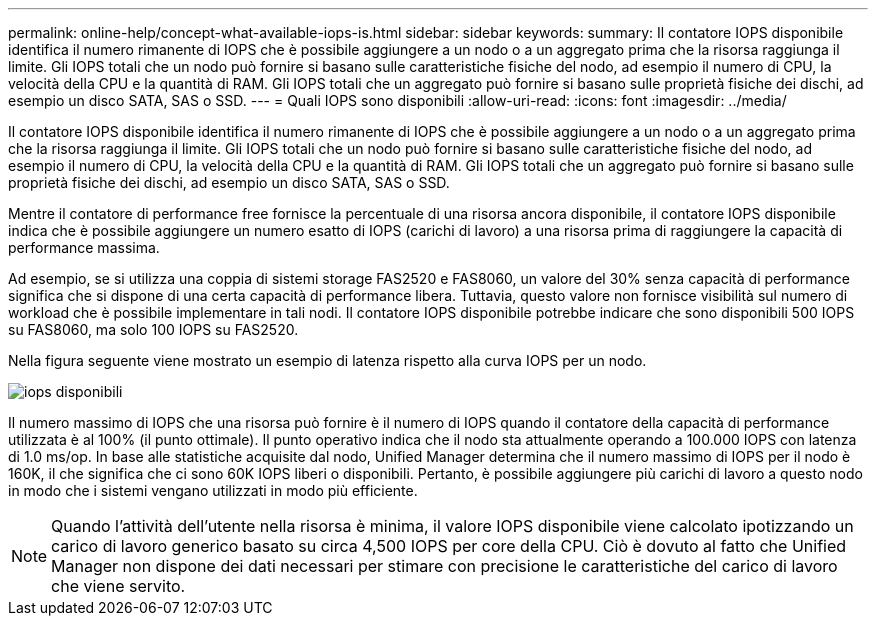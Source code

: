 ---
permalink: online-help/concept-what-available-iops-is.html 
sidebar: sidebar 
keywords:  
summary: Il contatore IOPS disponibile identifica il numero rimanente di IOPS che è possibile aggiungere a un nodo o a un aggregato prima che la risorsa raggiunga il limite. Gli IOPS totali che un nodo può fornire si basano sulle caratteristiche fisiche del nodo, ad esempio il numero di CPU, la velocità della CPU e la quantità di RAM. Gli IOPS totali che un aggregato può fornire si basano sulle proprietà fisiche dei dischi, ad esempio un disco SATA, SAS o SSD. 
---
= Quali IOPS sono disponibili
:allow-uri-read: 
:icons: font
:imagesdir: ../media/


[role="lead"]
Il contatore IOPS disponibile identifica il numero rimanente di IOPS che è possibile aggiungere a un nodo o a un aggregato prima che la risorsa raggiunga il limite. Gli IOPS totali che un nodo può fornire si basano sulle caratteristiche fisiche del nodo, ad esempio il numero di CPU, la velocità della CPU e la quantità di RAM. Gli IOPS totali che un aggregato può fornire si basano sulle proprietà fisiche dei dischi, ad esempio un disco SATA, SAS o SSD.

Mentre il contatore di performance free fornisce la percentuale di una risorsa ancora disponibile, il contatore IOPS disponibile indica che è possibile aggiungere un numero esatto di IOPS (carichi di lavoro) a una risorsa prima di raggiungere la capacità di performance massima.

Ad esempio, se si utilizza una coppia di sistemi storage FAS2520 e FAS8060, un valore del 30% senza capacità di performance significa che si dispone di una certa capacità di performance libera. Tuttavia, questo valore non fornisce visibilità sul numero di workload che è possibile implementare in tali nodi. Il contatore IOPS disponibile potrebbe indicare che sono disponibili 500 IOPS su FAS8060, ma solo 100 IOPS su FAS2520.

Nella figura seguente viene mostrato un esempio di latenza rispetto alla curva IOPS per un nodo.

image::../media/available-iops.gif[iops disponibili]

Il numero massimo di IOPS che una risorsa può fornire è il numero di IOPS quando il contatore della capacità di performance utilizzata è al 100% (il punto ottimale). Il punto operativo indica che il nodo sta attualmente operando a 100.000 IOPS con latenza di 1.0 ms/op. In base alle statistiche acquisite dal nodo, Unified Manager determina che il numero massimo di IOPS per il nodo è 160K, il che significa che ci sono 60K IOPS liberi o disponibili. Pertanto, è possibile aggiungere più carichi di lavoro a questo nodo in modo che i sistemi vengano utilizzati in modo più efficiente.

[NOTE]
====
Quando l'attività dell'utente nella risorsa è minima, il valore IOPS disponibile viene calcolato ipotizzando un carico di lavoro generico basato su circa 4,500 IOPS per core della CPU. Ciò è dovuto al fatto che Unified Manager non dispone dei dati necessari per stimare con precisione le caratteristiche del carico di lavoro che viene servito.

====